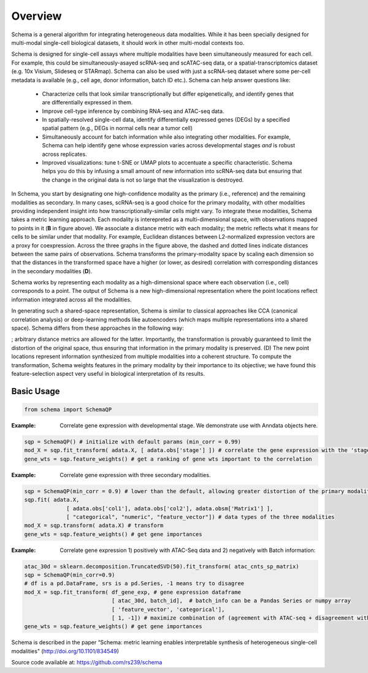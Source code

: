 Overview
========


Schema is a general algorithm for integrating heterogeneous data
modalities. While it has been specially designed for multi-modal
single-cell biological datasets, it should work in other multi-modal
contexts too.


.. ../_static/Schema-Overview-v2.png
   :width: 540
   :alt: 'Overview of Schema'

	 
Schema is designed for single-cell assays where multiple modalities have
been simultaneously measured for each cell. For example, this could be
simultaneously-asayed scRNA-seq and scATAC-seq data, or a
spatial-transcriptomics dataset (e.g. 10x Visium, Slideseq or
STARmap). Schema can also be used with just a scRNA-seq dataset where some
per-cell metadata is available (e.g., cell age, donor information, batch
ID etc.). Schema can help answer questions like:

  * Characterize cells that look similar transcriptionally but differ
    epigenetically, and identify genes that are differentially expressed
    in them.

  * Improve cell-type inference by combining RNA-seq and ATAC-seq data.

  * In spatially-resolved single-cell data, identify differentially
    expressed genes (DEGs) by a specified spatial pattern (e.g., DEGs in
    normal cells near a tumor cell)

  * Simultaneously account for batch information while also integrating
    other modalities. For example, Schema can help identify gene whose
    expression varies across developmental stages *and* is robust across
    replicates.

  * Improved visualizations: tune t-SNE or UMAP plots to accentuate a
    specific characteristic. Schema helps you do this by infusing a small
    amount of new information into scRNA-seq data but ensuring that the
    change in the original data is not so large that the visualization is
    destroyed.

 

In Schema, you start by designating one high-confidence modality as the primary (i.e., reference) and the remaining modalities as secondary. In many cases, scRNA-seq is a good choice for the primary modality, with other modalities providing independent insight into how transcriptionally-similar cells might vary. To integrate these modalities, Schema takes a metric learning approach. Each modality is interepreted as a multi-dimensional space, with observations mapped to points in it (**B** in figure above). We associate a distance metric with each modality; the metric reflects what it means for cells to be similar under that modality. For example, Euclidean distances between L2-normalized expression vectors are a proxy for coexpression. Across the three graphs in the figure above, the dashed and dotted lines indicate distances between the same pairs of observations. Schema transforms the primary-modality space by scaling each dimension so that the distances in the transformed space have a higher (or lower, as desired) correlation with corresponding distances in the secondary modalities (**D**).


Schema works by representing each modality as a high-dimensional space where each observation (i.e., cell) corresponds to a point. The output of Schema is a new high-dimensional representation where the point locations reflect information integrated across all the modalities.




In generating such a  shared-space representation, Schema is similar to classical approaches like CCA (canonical correlation analysis) or deep-learning methods like autoencoders (which maps multiple representations into a shared space). Schema differs from these approaches in the following way:

; arbitrary distance metrics are allowed for the latter. Importantly, the transformation is provably guaranteed to limit the distortion of the original space, thus ensuring that information in the primary modality is preserved. (D) The new point locations represent information synthesized from multiple modalities into a coherent structure. To compute the transformation, Schema weights features in the primary modality by their importance to its objective; we have found this feature-selection aspect very useful in biological interpretation of its results.
	 

Basic Usage
~~~~~~~~~~~

.. code-block:: Python

    from schema import SchemaQP


:Example: Correlate gene expression with developmental stage. We demonstrate use with Anndata objects here.
.. code-block:: Python

    sqp = SchemaQP() # initialize with default params (min_corr = 0.99)
    mod_X = sqp.fit_transform( adata.X, [ adata.obs['stage'] ]) # correlate the gene expression with the 'stage' parameter
    gene_wts = sqp.feature_weights() # get a ranking of gene wts important to the correlation


:Example: Correlate gene expression with three secondary modalities.
.. code-block:: Python

    sqp = SchemaQP(min_corr = 0.9) # lower than the default, allowing greater distortion of the primary modality 
    sqp.fit( adata.X,    
                 [ adata.obs['col1'], adata.obs['col2'], adata.obsm['Matrix1'] ], 
                 [ "categorical", "numeric", "feature_vector"]) # data types of the three modalities
    mod_X = sqp.transform( adata.X) # transform
    gene_wts = sqp.feature_weights() # get gene importances


:Example: Correlate gene expression 1) positively with ATAC-Seq data and 2) negatively with Batch information::
.. code-block:: Python

    atac_30d = sklearn.decomposition.TruncatedSVD(50).fit_transform( atac_cnts_sp_matrix)
    sqp = SchemaQP(min_corr=0.9)
    # df is a pd.DataFrame, srs is a pd.Series, -1 means try to disagree
    mod_X = sqp.fit_transform( df_gene_exp, # gene expression dataframe
                               [ atac_30d, batch_id],  # batch_info can be a Pandas Series or numpy array
                               [ 'feature_vector', 'categorical'], 
                               [ 1, -1]) # maximize combination of (agreement with ATAC-seq + disagreement with batch_id)
    gene_wts = sqp.feature_weights() # get gene importances



Schema is described in the paper “Schema: metric learning enables
interpretable synthesis of heterogeneous single-cell modalities" 
(http://doi.org/10.1101/834549)

Source code available at: https://github.com/rs239/schema
